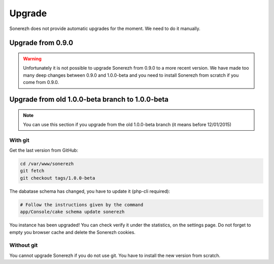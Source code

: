 =======
Upgrade
=======

Sonerezh does not provide automatic upgrades for the moment. We need to do it manually.

------------------
Upgrade from 0.9.0
------------------

.. warning:: Unfortunately it is not possible to upgrade Sonerezh from 0.9.0 to a more recent version. We have made too many deep changes between 0.9.0 and 1.0.0-beta and you need to install Sonerezh from scratch if you come from 0.9.0.

------------------------------------------------
Upgrade from old 1.0.0-beta branch to 1.0.0-beta
------------------------------------------------

.. note:: You can use this section if you upgrade from the old 1.0.0-beta branch (it means before 12/01/2015)

^^^^^^^^
With git
^^^^^^^^
Get the last version from GitHub:

.. code-block:: sh

    cd /var/www/sonerezh
    git fetch
    git checkout tags/1.0.0-beta

The dabatase schema has changed, you have to update it (php-cli required):

.. code-block:: sh

    # Follow the instructions given by the command
    app/Console/cake schema update sonerezh

You instance has been upgraded! You can check verify it under the statistics, on the settings page. Do not forget to empty you browser cache and delete the Sonerezh cookies.

^^^^^^^^^^^
Without git
^^^^^^^^^^^
You cannot upgrade Sonerezh if you do not use git. You have to install the new version from scratch.
